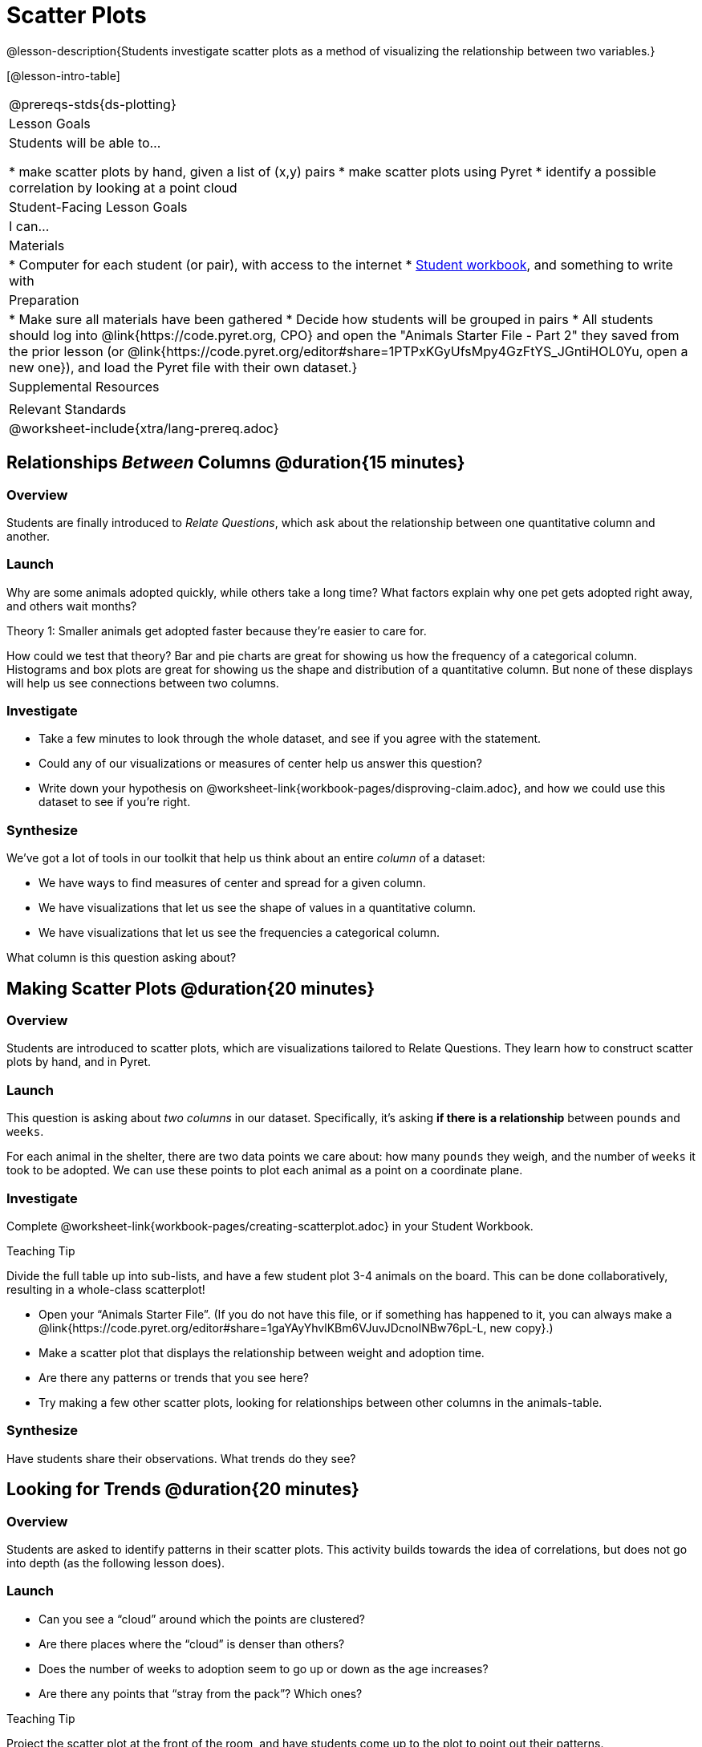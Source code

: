 = Scatter Plots

@lesson-description{Students investigate scatter plots as a method of visualizing the relationship between two variables.}

[@lesson-intro-table]
|===
@prereqs-stds{ds-plotting}
| Lesson Goals
| Students will be able to...

* make scatter plots by hand, given a list of (x,y) pairs
* make scatter plots using Pyret
* identify a possible correlation by looking at a point cloud

| Student-Facing Lesson Goals
| I can...

| Materials
|
* Computer for each student (or pair), with access to the internet
* link:{pathwayrootdir}/workbook/workbook.pdf[Student workbook], and something to write with

| Preparation
|
* Make sure all materials have been gathered
* Decide how students will be grouped in pairs
* All students should log into @link{https://code.pyret.org, CPO} and open the "Animals Starter File - Part 2" they saved from the prior lesson (or @link{https://code.pyret.org/editor#share=1PTPxKGyUfsMpy4GzFtYS_JGntiHOL0Yu, open a new one}), and load the Pyret file with their own dataset.}

| Supplemental Resources
|

| Relevant Standards
|
@worksheet-include{xtra/lang-prereq.adoc}
|===

== Relationships _Between_ Columns @duration{15 minutes}

=== Overview
Students are finally introduced to _Relate Questions_, which ask about the relationship between one quantitative column and another.

=== Launch
Why are some animals adopted quickly, while others take a long time? What factors explain why one pet gets adopted right away, and others wait months?

[.lesson-point]
Theory 1: Smaller animals get adopted faster because they’re easier to care for.

How could we test that theory? Bar and pie charts are great for showing us how the frequency of a categorical column. Histograms and box plots are great for showing us the shape and distribution of a quantitative column. But none of these displays will help us see connections between two columns.

=== Investigate
[.lesson-instruction]
* Take a few minutes to look through the whole dataset, and see if you agree with the statement. 
* Could any of our visualizations or measures of center help us answer this question? 
* Write down your hypothesis on @worksheet-link{workbook-pages/disproving-claim.adoc}, and how we could use this dataset to see if you’re right.


=== Synthesize
We’ve got a lot of tools in our toolkit that help us think about an entire _column_ of a dataset:

- We have ways to find measures of center and spread for a given column.
- We have visualizations that let us see the shape of values in a quantitative column.
- We have visualizations that let us see the frequencies a categorical column.

What column is this question asking about?

== Making Scatter Plots @duration{20 minutes}

=== Overview
Students are introduced to scatter plots, which are visualizations tailored to Relate Questions. They learn how to construct scatter plots by hand, and in Pyret.

=== Launch
This question is asking about _two columns_ in our dataset. Specifically, it’s asking *if there is a relationship* between `pounds` and `weeks`.

For each animal in the shelter, there are two data points we care about: how many `pounds` they weigh, and the number of `weeks` it took to be adopted. We can use these points to plot each animal as a point on a coordinate plane.

=== Investigate
[.lesson-instruction]
Complete @worksheet-link{workbook-pages/creating-scatterplot.adoc} in your Student Workbook.

[.strategy-box]
.Teaching Tip
****
Divide the full table up into sub-lists, and have a few student plot 3-4 animals on the board. This can be done collaboratively, resulting in a whole-class scatterplot!
****

[.lesson-instruction]
* Open your “Animals Starter File”. (If you do not have this file, or if something has happened to it, you can always make a @link{https://code.pyret.org/editor#share=1gaYAyYhvlKBm6VJuvJDcnoINBw76pL-L, new copy}.)
* Make a scatter plot that displays the relationship between weight and adoption time.
* Are there any patterns or trends that you see here?
* Try making a few other scatter plots, looking for relationships between other columns in the animals-table.

=== Synthesize
Have students share their observations. What trends do they see?

== Looking for Trends @duration{20 minutes}

=== Overview
Students are asked to identify patterns in their scatter plots. This activity builds towards the idea of correlations, but does not go into depth (as the following lesson does).

=== Launch

[.lesson-instruction]
* Can you see a “cloud” around which the points are clustered?
* Are there places where the “cloud” is denser than others?
* Does the number of weeks to adoption seem to go up or down as the age increases?
* Are there any points that “stray from the pack”? Which ones? 

[.strategy-box]
.Teaching Tip
****
Project the scatter plot at the front of the room, and have students come up to the plot to point out their patterns.
****

@span{.right}{@image{images/visualizing-relationships-1.png, "", 400}}
A straight-line pattern in the cloud of scatter plot points suggests that there is a relationship between two columns. This relationship is called a @vocab{correlation}. In this case, we’re looking for a correlation between `pounds` and `weeks`. This line is called the @vocab{line of best fit}, and it can be useful for making predictions. For example, the line of best fit might predict how long a new dog would wait at the shelter, if the dog weighs 68 pounds.

Do any data points that seem unusually far away from the line? Which animals are those? These points are called @vocab{outliers}, meaning that they fall far outside where most of the data lies. In a histogram, outiers would be the isolated bars that sit far away from the rest of the bars. 

Outliers are always interesting:

* Sometimes they’re just random. Maybe Felix just met the right family early, or maybe we find out he lives nearby, got lost and his family came to get him. In that case, we might need to do some deep thinking about whether or not it’s appropriate to remove him from our dataset.
* Sometimes they can give you a deeper insight into your data. Maybe Felix is a special, popular breed of cat, and we discover that our dataset is missing an important column for breed!
* Sometimes outliers are the points we are looking for! What if we wanted to know which restaurants are a good value, and which are rip-offs? We could make a scatterplot of restaurant prices vs. reviews, an outlier that’s high above the rest of the points would be a restaurant whose reviews are _unusually good_ for the price. An outlier way below the cloud would be a really bad deal.

=== Investigate
[.lesson-instruction]
--
For practice, try making scatter plots for each of the following relationships. If you see any outliers, try to explain them!

* The `age` of an animal vs the `pounds` of the animal
* The `legs` of an animal vs the number of `weeks` to be adopted
* The `age` vs the number of `legs` it has.
* Do you see a correlation in any of these? Are there any outliers?
--

=== Synthesize
Debrief, showing the plots on the board. Make sure students see plots for which there is no relationship, like the last one!

[.lesson-point]
Theory 2: Younger animals get adopted faster because they are cuter.

It might be tempting to go straight into making a scatter plot to compare `age` and `weeks`. But different animals have very different lifespans! A 5-lear-old tarantula is still really young, while a 5-year-old rabbit is fully grown. With differences like this, it doesn’t make sense to put them all on the same scatter plot. By mixing them all together, we may actually wind up _hiding_ a real correlation. To do this analysis, we might have to make several displays, each for a different subset.